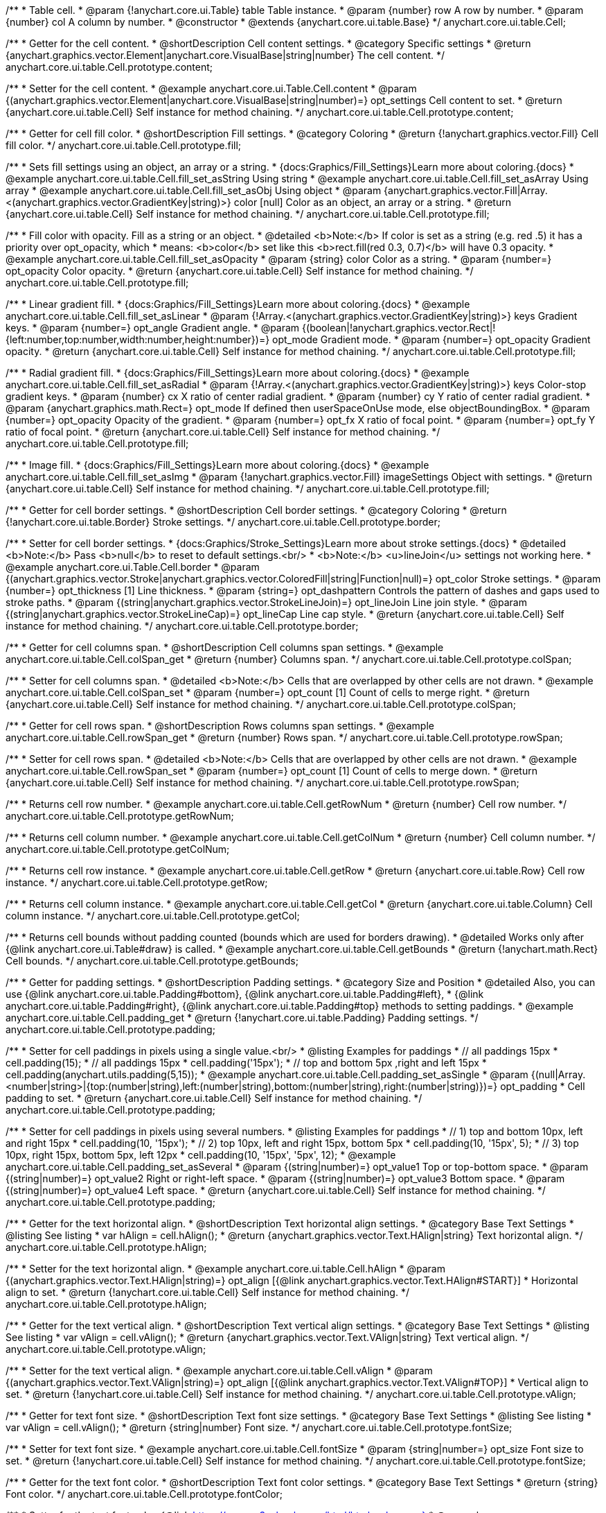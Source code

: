 /**
 * Table cell.
 * @param {!anychart.core.ui.Table} table Table instance.
 * @param {number} row A row by number.
 * @param {number} col A column by number.
 * @constructor
 * @extends {anychart.core.ui.table.Base}
 */
anychart.core.ui.table.Cell;


//----------------------------------------------------------------------------------------------------------------------
//
//  anychart.core.ui.table.Cell.prototype.content
//
//----------------------------------------------------------------------------------------------------------------------

/**
 * Getter for the cell content.
 * @shortDescription Cell content settings.
 * @category Specific settings
 * @return {anychart.graphics.vector.Element|anychart.core.VisualBase|string|number} The cell content.
 */
anychart.core.ui.table.Cell.prototype.content;

/**
 * Setter for the cell content.
 * @example anychart.core.ui.Table.Cell.content
 * @param {(anychart.graphics.vector.Element|anychart.core.VisualBase|string|number)=} opt_settings Cell content to set.
 * @return {anychart.core.ui.table.Cell} Self instance for method chaining.
 */
anychart.core.ui.table.Cell.prototype.content;


//----------------------------------------------------------------------------------------------------------------------
//
//  anychart.core.ui.table.Cell.prototype.fill
//
//----------------------------------------------------------------------------------------------------------------------

/**
 * Getter for cell fill color.
 * @shortDescription Fill settings.
 * @category Coloring
 * @return {!anychart.graphics.vector.Fill} Cell fill color.
 */
anychart.core.ui.table.Cell.prototype.fill;

/**
 * Sets fill settings using an object, an array or a string.
 * {docs:Graphics/Fill_Settings}Learn more about coloring.{docs}
 * @example anychart.core.ui.table.Cell.fill_set_asString Using string
 * @example anychart.core.ui.table.Cell.fill_set_asArray Using array
 * @example anychart.core.ui.table.Cell.fill_set_asObj Using object
 * @param {anychart.graphics.vector.Fill|Array.<(anychart.graphics.vector.GradientKey|string)>} color [null] Color as an object, an array or a string.
 * @return {anychart.core.ui.table.Cell} Self instance for method chaining.
 */
anychart.core.ui.table.Cell.prototype.fill;

/**
 * Fill color with opacity. Fill as a string or an object.
 * @detailed <b>Note:</b> If color is set as a string (e.g. red .5) it has a priority over opt_opacity, which
 * means: <b>color</b> set like this <b>rect.fill(red 0.3, 0.7)</b> will have 0.3 opacity.
 * @example anychart.core.ui.table.Cell.fill_set_asOpacity
 * @param {string} color Color as a string.
 * @param {number=} opt_opacity Color opacity.
 * @return {anychart.core.ui.table.Cell} Self instance for method chaining.
 */
anychart.core.ui.table.Cell.prototype.fill;

/**
 * Linear gradient fill.
 * {docs:Graphics/Fill_Settings}Learn more about coloring.{docs}
 * @example anychart.core.ui.table.Cell.fill_set_asLinear
 * @param {!Array.<(anychart.graphics.vector.GradientKey|string)>} keys Gradient keys.
 * @param {number=} opt_angle Gradient angle.
 * @param {(boolean|!anychart.graphics.vector.Rect|!{left:number,top:number,width:number,height:number})=} opt_mode Gradient mode.
 * @param {number=} opt_opacity Gradient opacity.
 * @return {anychart.core.ui.table.Cell} Self instance for method chaining.
 */
anychart.core.ui.table.Cell.prototype.fill;

/**
 * Radial gradient fill.
 * {docs:Graphics/Fill_Settings}Learn more about coloring.{docs}
 * @example anychart.core.ui.table.Cell.fill_set_asRadial
 * @param {!Array.<(anychart.graphics.vector.GradientKey|string)>} keys Color-stop gradient keys.
 * @param {number} cx X ratio of center radial gradient.
 * @param {number} cy Y ratio of center radial gradient.
 * @param {anychart.graphics.math.Rect=} opt_mode If defined then userSpaceOnUse mode, else objectBoundingBox.
 * @param {number=} opt_opacity Opacity of the gradient.
 * @param {number=} opt_fx X ratio of focal point.
 * @param {number=} opt_fy Y ratio of focal point.
 * @return {anychart.core.ui.table.Cell} Self instance for method chaining.
 */
anychart.core.ui.table.Cell.prototype.fill;

/**
 * Image fill.
 * {docs:Graphics/Fill_Settings}Learn more about coloring.{docs}
 * @example anychart.core.ui.table.Cell.fill_set_asImg
 * @param {!anychart.graphics.vector.Fill} imageSettings Object with settings.
 * @return {anychart.core.ui.table.Cell} Self instance for method chaining.
 */
anychart.core.ui.table.Cell.prototype.fill;


//----------------------------------------------------------------------------------------------------------------------
//
//  anychart.core.ui.table.Cell.prototype.border
//
//----------------------------------------------------------------------------------------------------------------------

/**
 * Getter for cell border settings.
 * @shortDescription Cell border settings.
 * @category Coloring
 * @return {!anychart.core.ui.table.Border} Stroke settings.
 */
anychart.core.ui.table.Cell.prototype.border;

/**
 * Setter for cell border settings.
 * {docs:Graphics/Stroke_Settings}Learn more about stroke settings.{docs}
 * @detailed <b>Note:</b> Pass <b>null</b> to reset to default settings.<br/>
 * <b>Note:</b> <u>lineJoin</u> settings not working here.
 * @example anychart.core.ui.Table.Cell.border
 * @param {(anychart.graphics.vector.Stroke|anychart.graphics.vector.ColoredFill|string|Function|null)=} opt_color Stroke settings.
 * @param {number=} opt_thickness [1] Line thickness.
 * @param {string=} opt_dashpattern Controls the pattern of dashes and gaps used to stroke paths.
 * @param {(string|anychart.graphics.vector.StrokeLineJoin)=} opt_lineJoin Line join style.
 * @param {(string|anychart.graphics.vector.StrokeLineCap)=} opt_lineCap Line cap style.
 * @return {anychart.core.ui.table.Cell} Self instance for method chaining.
 */
anychart.core.ui.table.Cell.prototype.border;

//----------------------------------------------------------------------------------------------------------------------
//
//  anychart.core.ui.table.Cell.prototype.colSpan
//
//----------------------------------------------------------------------------------------------------------------------

/**
 * Getter for cell columns span.
 * @shortDescription Cell columns span settings.
 * @example anychart.core.ui.table.Cell.colSpan_get
 * @return {number} Columns span.
 */
anychart.core.ui.table.Cell.prototype.colSpan;

/**
 * Setter for cell columns span.
 * @detailed <b>Note:</b> Cells that are overlapped by other cells are not drawn.
 * @example anychart.core.ui.table.Cell.colSpan_set
 * @param {number=} opt_count [1] Count of cells to merge right.
 * @return {anychart.core.ui.table.Cell} Self instance for method chaining.
 */
anychart.core.ui.table.Cell.prototype.colSpan;


//----------------------------------------------------------------------------------------------------------------------
//
//  anychart.core.ui.table.Cell.prototype.rowSpan
//
//----------------------------------------------------------------------------------------------------------------------

/**
 * Getter for cell rows span.
 * @shortDescription Rows columns span settings.
 * @example anychart.core.ui.table.Cell.rowSpan_get
 * @return {number} Rows span.
 */
anychart.core.ui.table.Cell.prototype.rowSpan;

/**
 * Setter for cell rows span.
 * @detailed <b>Note:</b> Cells that are overlapped by other cells are not drawn.
 * @example anychart.core.ui.table.Cell.rowSpan_set
 * @param {number=} opt_count [1] Count of cells to merge down.
 * @return {anychart.core.ui.table.Cell} Self instance for method chaining.
 */
anychart.core.ui.table.Cell.prototype.rowSpan;


//----------------------------------------------------------------------------------------------------------------------
//
//  anychart.core.ui.table.Cell.prototype.getRowNum
//
//----------------------------------------------------------------------------------------------------------------------

/**
 * Returns cell row number.
 * @example anychart.core.ui.table.Cell.getRowNum
 * @return {number} Cell row number.
 */
anychart.core.ui.table.Cell.prototype.getRowNum;


//----------------------------------------------------------------------------------------------------------------------
//
//  anychart.core.ui.table.Cell.prototype.getColNum
//
//----------------------------------------------------------------------------------------------------------------------

/**
 * Returns cell column number.
 * @example anychart.core.ui.table.Cell.getColNum
 * @return {number} Cell column number.
 */
anychart.core.ui.table.Cell.prototype.getColNum;


//----------------------------------------------------------------------------------------------------------------------
//
//  anychart.core.ui.table.Cell.prototype.getRow
//
//----------------------------------------------------------------------------------------------------------------------

/**
 * Returns cell row instance.
 * @example anychart.core.ui.table.Cell.getRow
 * @return {anychart.core.ui.table.Row} Cell row instance.
 */
anychart.core.ui.table.Cell.prototype.getRow;


//----------------------------------------------------------------------------------------------------------------------
//
//  anychart.core.ui.table.Cell.prototype.getCol
//
//----------------------------------------------------------------------------------------------------------------------

/**
 * Returns cell column instance.
 * @example anychart.core.ui.table.Cell.getCol
 * @return {anychart.core.ui.table.Column} Cell column instance.
 */
anychart.core.ui.table.Cell.prototype.getCol;


//----------------------------------------------------------------------------------------------------------------------
//
//  anychart.core.ui.table.Cell.prototype.getBounds
//
//----------------------------------------------------------------------------------------------------------------------

/**
 * Returns cell bounds without padding counted (bounds which are used for borders drawing).
 * @detailed Works only after {@link anychart.core.ui.Table#draw} is called.
 * @example anychart.core.ui.table.Cell.getBounds
 * @return {!anychart.math.Rect} Cell bounds.
 */
anychart.core.ui.table.Cell.prototype.getBounds;


//----------------------------------------------------------------------------------------------------------------------
//
//  anychart.core.ui.table.Cell.prototype.padding
//
//----------------------------------------------------------------------------------------------------------------------

/**
 * Getter for padding settings.
 * @shortDescription Padding settings.
 * @category Size and Position
 * @detailed Also, you can use {@link anychart.core.ui.table.Padding#bottom}, {@link anychart.core.ui.table.Padding#left},
 * {@link anychart.core.ui.table.Padding#right}, {@link anychart.core.ui.table.Padding#top} methods to setting paddings.
 * @example anychart.core.ui.table.Cell.padding_get
 * @return {!anychart.core.ui.table.Padding} Padding settings.
 */
anychart.core.ui.table.Cell.prototype.padding;

/**
 * Setter for cell paddings in pixels using a single value.<br/>
 * @listing Examples for paddings
 * // all paddings 15px
 * cell.padding(15);
 * // all paddings 15px
 * cell.padding('15px');
 * // top and bottom 5px ,right and left 15px
 * cell.padding(anychart.utils.padding(5,15));
 * @example anychart.core.ui.table.Cell.padding_set_asSingle
 * @param {(null|Array.<number|string>|{top:(number|string),left:(number|string),bottom:(number|string),right:(number|string)})=} opt_padding
 * Cell padding to set.
 * @return {anychart.core.ui.table.Cell} Self instance for method chaining.
 */
anychart.core.ui.table.Cell.prototype.padding;

/**
 * Setter for cell paddings in pixels using several numbers.
 * @listing Examples for paddings
 * // 1) top and bottom 10px, left and right 15px
 * cell.padding(10, '15px');
 * // 2) top 10px, left and right 15px, bottom 5px
 * cell.padding(10, '15px', 5);
 * // 3) top 10px, right 15px, bottom 5px, left 12px
 * cell.padding(10, '15px', '5px', 12);
 * @example anychart.core.ui.table.Cell.padding_set_asSeveral
 * @param {(string|number)=} opt_value1 Top or top-bottom space.
 * @param {(string|number)=} opt_value2 Right or right-left space.
 * @param {(string|number)=} opt_value3 Bottom space.
 * @param {(string|number)=} opt_value4 Left space.
 * @return {anychart.core.ui.table.Cell} Self instance for method chaining.
 */
anychart.core.ui.table.Cell.prototype.padding;

//----------------------------------------------------------------------------------------------------------------------
//
//  anychart.core.ui.table.Cell.prototype.hAlign
//
//----------------------------------------------------------------------------------------------------------------------

/**
 * Getter for the text horizontal align.
 * @shortDescription Text horizontal align settings.
 * @category Base Text Settings
 * @listing See listing
 * var hAlign = cell.hAlign();
 * @return {anychart.graphics.vector.Text.HAlign|string} Text horizontal align.
 */
anychart.core.ui.table.Cell.prototype.hAlign;

/**
 * Setter for the text horizontal align.
 * @example anychart.core.ui.table.Cell.hAlign
 * @param {(anychart.graphics.vector.Text.HAlign|string)=} opt_align [{@link anychart.graphics.vector.Text.HAlign#START}]
 * Horizontal align to set.
 * @return {!anychart.core.ui.table.Cell} Self instance for method chaining.
 */
anychart.core.ui.table.Cell.prototype.hAlign;

//----------------------------------------------------------------------------------------------------------------------
//
//  anychart.core.ui.table.Cell.prototype.vAlign
//
//----------------------------------------------------------------------------------------------------------------------

/**
 * Getter for the text vertical align.
 * @shortDescription Text vertical align settings.
 * @category Base Text Settings
 * @listing See listing
 * var vAlign = cell.vAlign();
 * @return {anychart.graphics.vector.Text.VAlign|string} Text vertical align.
 */
anychart.core.ui.table.Cell.prototype.vAlign;

/**
 * Setter for the text vertical align.
 * @example anychart.core.ui.table.Cell.vAlign
 * @param {(anychart.graphics.vector.Text.VAlign|string)=} opt_align [{@link anychart.graphics.vector.Text.VAlign#TOP}]
 * Vertical align to set.
 * @return {!anychart.core.ui.table.Cell} Self instance for method chaining.
 */
anychart.core.ui.table.Cell.prototype.vAlign;

//----------------------------------------------------------------------------------------------------------------------
//
//  anychart.core.ui.table.Cell.prototype.fontSize
//
//----------------------------------------------------------------------------------------------------------------------

/**
 * Getter for text font size.
 * @shortDescription Text font size settings.
 * @category Base Text Settings
 * @listing See listing
 * var vAlign = cell.vAlign();
 * @return {string|number} Font size.
 */
anychart.core.ui.table.Cell.prototype.fontSize;

/**
 * Setter for text font size.
 * @example anychart.core.ui.table.Cell.fontSize
 * @param {string|number=} opt_size Font size to set.
 * @return {!anychart.core.ui.table.Cell} Self instance for method chaining.
 */
anychart.core.ui.table.Cell.prototype.fontSize;

//----------------------------------------------------------------------------------------------------------------------
//
//  anychart.core.ui.table.Cell.prototype.fontColor
//
//----------------------------------------------------------------------------------------------------------------------

/**
 * Getter for the text font color.
 * @shortDescription Text font color settings.
 * @category Base Text Settings
 * @return {string} Font color.
 */
anychart.core.ui.table.Cell.prototype.fontColor;

/**
 * Setter for the text font color. {@link https://www.w3schools.com/html/html_colors.asp}
 * @example anychart.core.ui.table.Cell.fontColor
 * @param {string=} opt_color Font color to set.
 * @return {!anychart.core.ui.table.Cell} Self instance for method chaining.
 */
anychart.core.ui.table.Cell.prototype.fontColor;


//----------------------------------------------------------------------------------------------------------------------
//
//  anychart.core.ui.table.Cell.prototype.textShadow
//
//----------------------------------------------------------------------------------------------------------------------

/**
 * Getter for the text shadow.
 * @shortDescription Text font color settings.
 * @category Base Text Settings
 * @return {string} String representation of text shadow.
 */
anychart.core.ui.table.Cell.prototype.textShadow;

/**
 * Setter for the text shadow.
 * @example anychart.core.ui.table.Cell.textShadow
 * @param {anychart.graphics.vector.TextShadow|string} opt_textShadow ['none'] Text shadow to set.
 * @return {!anychart.core.ui.table.Cell} Self instance for method chaining.
 */
anychart.core.ui.table.Cell.prototype.textShadow;


/** @inheritDoc */
anychart.core.ui.table.Cell.prototype.fontFamily;

/** @inheritDoc */
anychart.core.ui.table.Cell.prototype.fontOpacity;

/** @inheritDoc */
anychart.core.ui.table.Cell.prototype.fontDecoration;

/** @inheritDoc */
anychart.core.ui.table.Cell.prototype.fontStyle;

/** @inheritDoc */
anychart.core.ui.table.Cell.prototype.fontVariant;

/** @inheritDoc */
anychart.core.ui.table.Cell.prototype.fontWeight;

/** @inheritDoc */
anychart.core.ui.table.Cell.prototype.letterSpacing;

/** @inheritDoc */
anychart.core.ui.table.Cell.prototype.textDirection;

/** @inheritDoc */
anychart.core.ui.table.Cell.prototype.lineHeight;

/** @inheritDoc */
anychart.core.ui.table.Cell.prototype.textIndent;

/** @inheritDoc */
anychart.core.ui.table.Cell.prototype.wordBreak;

/** @inheritDoc */
anychart.core.ui.table.Cell.prototype.wordWrap;

/** @inheritDoc */
anychart.core.ui.table.Cell.prototype.textOverflow;

/** @inheritDoc */
anychart.core.ui.table.Cell.prototype.selectable;

/** @inheritDoc */
anychart.core.ui.table.Cell.prototype.disablePointerEvents;

/** @inheritDoc */
anychart.core.ui.table.Cell.prototype.useHtml;

